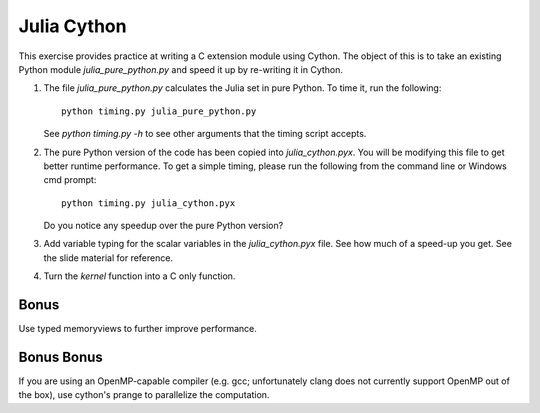 Julia Cython
------------

This exercise provides practice at writing a C extension module using Cython.
The object of this is to take an existing Python module `julia_pure_python.py`
and speed it up by re-writing it in Cython.

1. The file `julia_pure_python.py` calculates the Julia set in pure Python. 
   To time it, run the following::

        python timing.py julia_pure_python.py

   See `python timing.py -h` to see other arguments that the timing script
   accepts.

2. The pure Python version of the code has been copied into
   `julia_cython.pyx`.  You will be modifying this file to get better runtime
   performance.  To get a simple timing, please run the following from the
   command line or Windows cmd prompt::

       python timing.py julia_cython.pyx

   Do you notice any speedup over the pure Python version?
  
3. Add variable typing for the scalar variables in the `julia_cython.pyx` file.
   See how much of a speed-up you get.  See the slide material for reference.

4. Turn the `kernel` function into a C only function.

Bonus
~~~~~

Use typed memoryviews to further improve performance.

Bonus Bonus
~~~~~~~~~~~

If you are using an OpenMP-capable compiler (e.g. gcc; unfortunately clang does
not currently support OpenMP out of the box), use cython's prange to
parallelize the computation.
